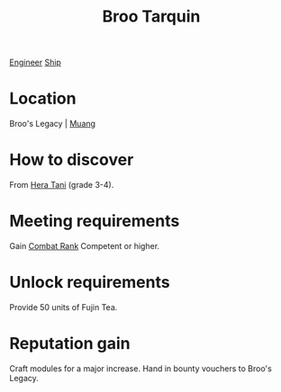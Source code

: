 :PROPERTIES:
:ID:       f7a5d9f8-1d86-4230-ab52-397226590b19
:END:
#+title: Broo Tarquin
[[id:952ef45f-df68-4524-bbd7-5f5a427494ef][Engineer]]
[[id:26d5e48a-8815-4147-b021-d5fb0ff314f2][Ship]]

* Location
Broo's Legacy | [[id:773cc22e-e884-4ee2-82d4-54d531fc8f23][Muang]]

* How to discover
From [[id:c7c72092-6fb9-4c3e-865b-d16661a11cdb][Hera Tani]] (grade 3-4).
* Meeting requirements
Gain [[id:4e05812c-0aba-4886-9f9f-969fbfb4446f][Combat Rank]] Competent or higher.
* Unlock requirements
Provide 50 units of Fujin Tea.
* Reputation gain
Craft modules for a major increase.
Hand in bounty vouchers to Broo's Legacy.
